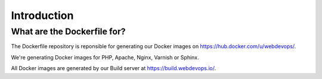 ============
Introduction
============

----------------------------
What are the Dockerfile for?
----------------------------

The Dockerfile repository is reponsible for generating our Docker images on https://hub.docker.com/u/webdevops/.

We're generating Docker images for PHP, Apache, Nginx, Varnish or Sphinx.

All Docker images are generated by our Build server at https://build.webdevops.io/.

